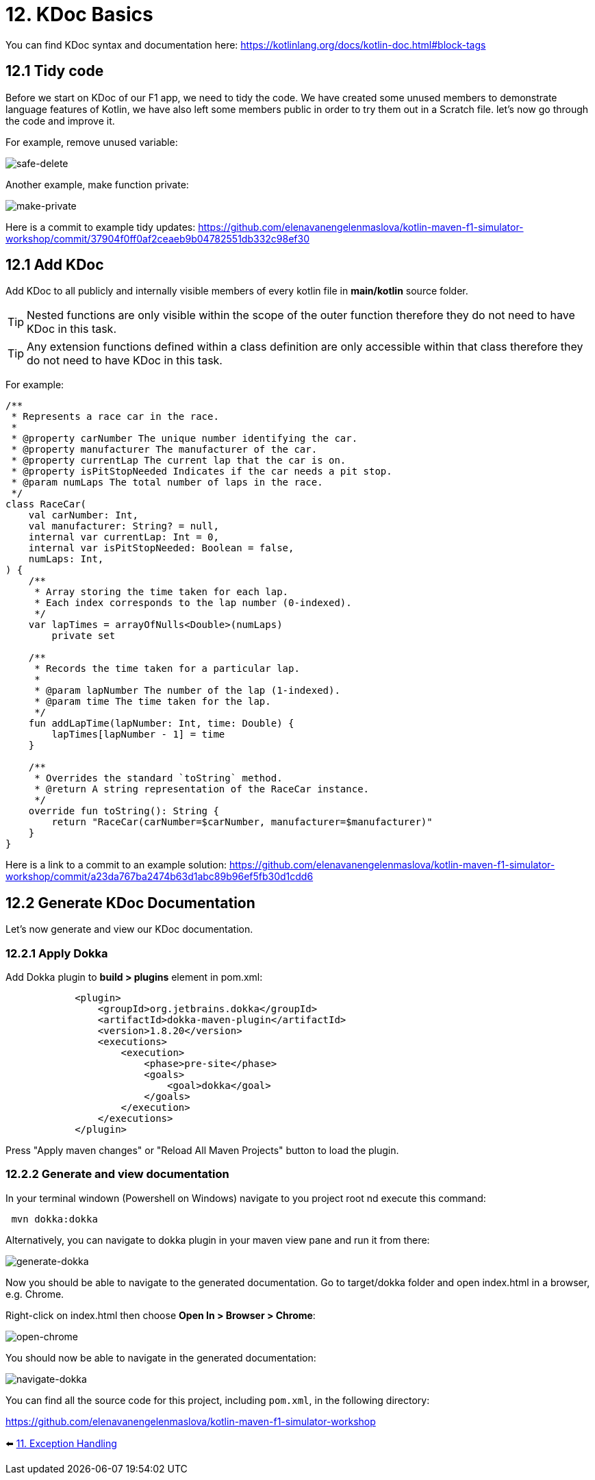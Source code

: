 = 12. KDoc Basics
:sectanchors:

You can find KDoc syntax and documentation here: https://kotlinlang.org/docs/kotlin-doc.html#block-tags

== 12.1 Tidy code

Before we start on KDoc of our F1 app, we need to tidy the code. We have created some unused members to demonstrate language features of Kotlin, we have also left some members public in order to try them out in a Scratch file. let's now go through the code and improve it.

For example, remove unused variable:

image::images/SafeDeleteUnusdProperty.png[safe-delete]

Another example, make function private:

image::images/MakePrivate.png[make-private]

Here is a commit to example tidy updates:
https://github.com/elenavanengelenmaslova/kotlin-maven-f1-simulator-workshop/commit/37904f0ff0af2ceaeb9b04782551db332c98ef30

== 12.1 Add KDoc

Add KDoc to all publicly and internally visible members of every kotlin file in *main/kotlin* source folder.

TIP: Nested functions are only visible within the scope of the outer function therefore they do not need to have KDoc in this task.

TIP: Any extension functions defined within a class definition are only accessible within that class therefore they do not need to have KDoc in this task.

For example:

[source,kotlin]
----
/**
 * Represents a race car in the race.
 *
 * @property carNumber The unique number identifying the car.
 * @property manufacturer The manufacturer of the car.
 * @property currentLap The current lap that the car is on.
 * @property isPitStopNeeded Indicates if the car needs a pit stop.
 * @param numLaps The total number of laps in the race.
 */
class RaceCar(
    val carNumber: Int,
    val manufacturer: String? = null,
    internal var currentLap: Int = 0,
    internal var isPitStopNeeded: Boolean = false,
    numLaps: Int,
) {
    /**
     * Array storing the time taken for each lap.
     * Each index corresponds to the lap number (0-indexed).
     */
    var lapTimes = arrayOfNulls<Double>(numLaps)
        private set

    /**
     * Records the time taken for a particular lap.
     *
     * @param lapNumber The number of the lap (1-indexed).
     * @param time The time taken for the lap.
     */
    fun addLapTime(lapNumber: Int, time: Double) {
        lapTimes[lapNumber - 1] = time
    }

    /**
     * Overrides the standard `toString` method.
     * @return A string representation of the RaceCar instance.
     */
    override fun toString(): String {
        return "RaceCar(carNumber=$carNumber, manufacturer=$manufacturer)"
    }
}
----

Here is a link to a commit to an example solution:
https://github.com/elenavanengelenmaslova/kotlin-maven-f1-simulator-workshop/commit/a23da767ba2474b63d1abc89b96ef5fb30d1cdd6

== 12.2 Generate KDoc Documentation

Let's now generate and view our KDoc documentation.

=== 12.2.1 Apply Dokka

Add Dokka plugin to *build > plugins* element in pom.xml:

----
            <plugin>
                <groupId>org.jetbrains.dokka</groupId>
                <artifactId>dokka-maven-plugin</artifactId>
                <version>1.8.20</version>
                <executions>
                    <execution>
                        <phase>pre-site</phase>
                        <goals>
                            <goal>dokka</goal>
                        </goals>
                    </execution>
                </executions>
            </plugin>
----

Press "Apply maven changes" or "Reload All Maven Projects" button to load the plugin.

=== 12.2.2 Generate and view documentation
In your terminal windown (Powershell on Windows) navigate to you project root nd execute this command:

----
 mvn dokka:dokka
----

Alternatively, you can navigate to dokka plugin in your maven view pane and run it from there:

image::images/GenerateDokka.png[generate-dokka]

Now you should be able to navigate to the generated documentation. Go to target/dokka folder and open index.html in a browser, e.g. Chrome.

Right-click on index.html then choose *Open In > Browser > Chrome*:

image::images/OpenInChrome.png[open-chrome]

You should now be able to navigate in the generated documentation:

image::images/Dokka.png[navigate-dokka]

You can find all the source code for this project, including `pom.xml`, in the following directory:

https://github.com/elenavanengelenmaslova/kotlin-maven-f1-simulator-workshop

⬅️ link:./11-exception-handling.adoc[11. Exception Handling]
